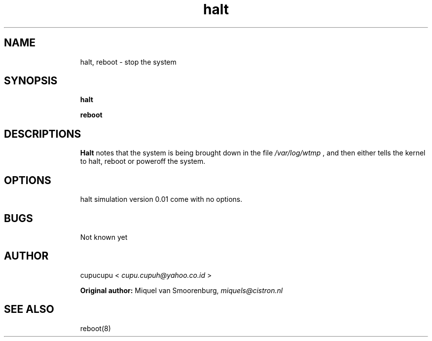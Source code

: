 .TH halt 8 Feb-26-2011 cupucupu
.SH NAME
.IP
halt, reboot - stop the system
.PP
.SH SYNOPSIS
.IP
.B halt
.BR
.IP
.B reboot
.PP
.SH DESCRIPTIONS
.IP
.B Halt
notes that the system is being brought down in the file
.I /var/log/wtmp
, and then either tells the  kernel  to  halt, reboot or poweroff the system.
.PP
.SH OPTIONS
.IP
halt simulation version 0.01 come with no options.
.PP
.SH BUGS
.IP
Not known yet
.PP
.SH AUTHOR
.IP
cupucupu <
.I cupu.cupuh@yahoo.co.id
>
.PP
.IP
.B Original author:
Miquel van Smoorenburg,
.I miquels@cistron.nl
.PP
.SH SEE ALSO
.IP
reboot(8)
